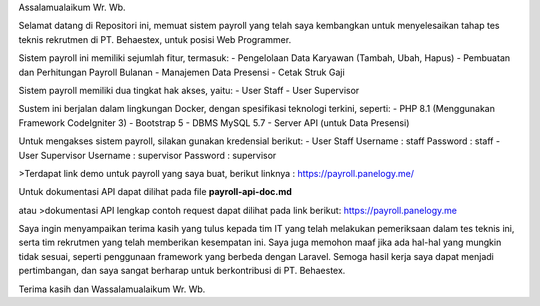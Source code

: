 Assalamualaikum Wr. Wb.

Selamat datang di Repositori ini, memuat sistem payroll yang telah saya kembangkan untuk menyelesaikan tahap tes teknis rekrutmen di PT. Behaestex, untuk posisi Web Programmer.

Sistem payroll ini memiliki sejumlah fitur, termasuk:
- Pengelolaan Data Karyawan (Tambah, Ubah, Hapus)
- Pembuatan dan Perhitungan Payroll Bulanan
- Manajemen Data Presensi
- Cetak Struk Gaji

Sistem payroll memiliki dua tingkat hak akses, yaitu:
- User Staff
- User Supervisor

Sustem ini berjalan dalam lingkungan Docker, dengan spesifikasi teknologi terkini, seperti:
- PHP 8.1 (Menggunakan Framework CodeIgniter 3)
- Bootstrap 5
- DBMS MySQL 5.7
- Server API (untuk Data Presensi)

Untuk mengakses sistem payroll, silakan gunakan kredensial berikut:
- User Staff
Username : staff
Password : staff
- User Supervisor
Username : supervisor
Password : supervisor

>Terdapat link demo untuk payroll yang saya buat, berikut linknya :
https://payroll.panelogy.me/

Untuk dokumentasi API dapat dilihat pada file **payroll-api-doc.md**

atau 
>dokumentasi API lengkap contoh request dapat dilihat pada link berikut:
https://payroll.panelogy.me

Saya ingin menyampaikan terima kasih yang tulus kepada tim IT yang telah melakukan pemeriksaan dalam tes teknis ini, serta tim rekrutmen yang telah memberikan kesempatan ini. Saya juga memohon maaf jika ada hal-hal yang mungkin tidak sesuai, seperti penggunaan framework yang berbeda dengan Laravel. Semoga hasil kerja saya dapat menjadi pertimbangan, dan saya sangat berharap untuk berkontribusi di PT. Behaestex.

Terima kasih dan Wassalamualaikum Wr. Wb.